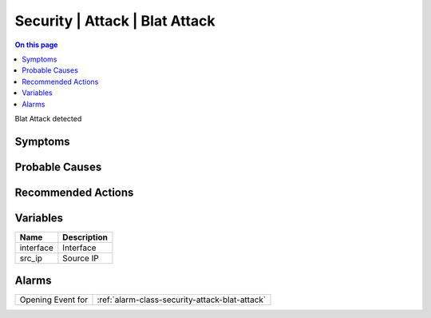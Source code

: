 .. _event-class-security-attack-blat-attack:

===============================
Security | Attack | Blat Attack
===============================
.. contents:: On this page
    :local:
    :backlinks: none
    :depth: 1
    :class: singlecol

Blat Attack detected

Symptoms
--------
.. todo::
    Describe Security | Attack | Blat Attack symptoms

Probable Causes
---------------
.. todo::
    Describe Security | Attack | Blat Attack probable causes

Recommended Actions
-------------------
.. todo::
    Describe Security | Attack | Blat Attack recommended actions

Variables
----------
==================== ==================================================
Name                 Description
==================== ==================================================
interface            Interface
src_ip               Source IP
==================== ==================================================

Alarms
------
================= ======================================================================
Opening Event for :ref:`alarm-class-security-attack-blat-attack`
================= ======================================================================

